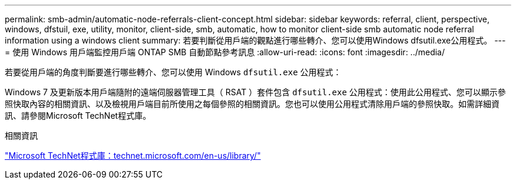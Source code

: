 ---
permalink: smb-admin/automatic-node-referrals-client-concept.html 
sidebar: sidebar 
keywords: referral, client, perspective, windows, dfstuil, exe, utility, monitor, client-side, smb, automatic, how to monitor client-side smb automatic node referral information using a windows client 
summary: 若要判斷從用戶端的觀點進行哪些轉介、您可以使用Windows dfsutil.exe公用程式。 
---
= 使用 Windows 用戶端監控用戶端 ONTAP SMB 自動節點參考訊息
:allow-uri-read: 
:icons: font
:imagesdir: ../media/


[role="lead"]
若要從用戶端的角度判斷要進行哪些轉介、您可以使用 Windows `dfsutil.exe` 公用程式：

Windows 7 及更新版本用戶端隨附的遠端伺服器管理工具（ RSAT ）套件包含 `dfsutil.exe` 公用程式：使用此公用程式、您可以顯示參照快取內容的相關資訊、以及檢視用戶端目前所使用之每個參照的相關資訊。您也可以使用公用程式清除用戶端的參照快取。如需詳細資訊、請參閱Microsoft TechNet程式庫。

.相關資訊
http://technet.microsoft.com/en-us/library/["Microsoft TechNet程式庫：technet.microsoft.com/en-us/library/"]
